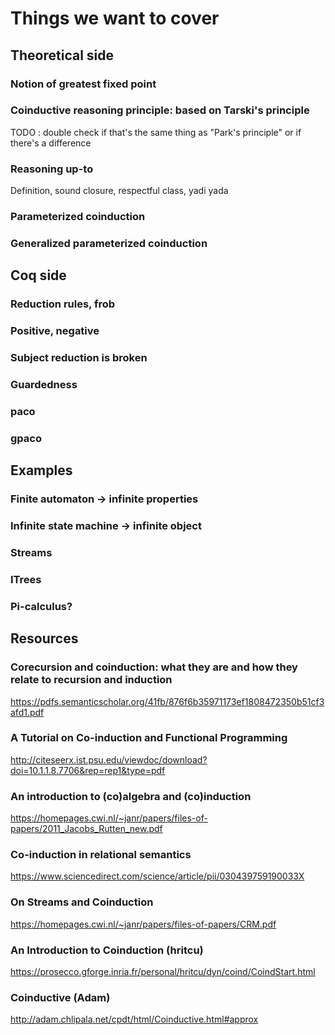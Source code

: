 * Things we want to cover

** Theoretical side

*** Notion of greatest fixed point

*** Coinductive reasoning principle: based on Tarski's principle
    TODO : double check if that's the same thing as "Park's principle" or if there's a difference

*** Reasoning up-to
    Definition, sound closure, respectful class, yadi yada

*** Parameterized coinduction

*** Generalized parameterized coinduction

** Coq side

*** Reduction rules, frob

*** Positive, negative

*** Subject reduction is broken 

*** Guardedness

*** paco

*** gpaco

** Examples

*** Finite automaton -> infinite properties

*** Infinite state machine -> infinite object

*** Streams

*** ITrees

*** Pi-calculus?

** Resources 

*** Corecursion and coinduction: what they are and how they relate to recursion and induction 
    https://pdfs.semanticscholar.org/41fb/876f6b35971173ef1808472350b51cf3afd1.pdf

*** A Tutorial on Co-induction and Functional Programming 
    http://citeseerx.ist.psu.edu/viewdoc/download?doi=10.1.1.8.7706&rep=rep1&type=pdf

*** An introduction to (co)algebra and (co)induction
    https://homepages.cwi.nl/~janr/papers/files-of-papers/2011_Jacobs_Rutten_new.pdf

*** Co-induction in relational semantics
    https://www.sciencedirect.com/science/article/pii/030439759190033X

*** On Streams and Coinduction
    https://homepages.cwi.nl/~janr/papers/files-of-papers/CRM.pdf

*** An Introduction to Coinduction (hritcu)
    https://prosecco.gforge.inria.fr/personal/hritcu/dyn/coind/CoindStart.html 

*** Coinductive (Adam)
    http://adam.chlipala.net/cpdt/html/Coinductive.html#approx 

